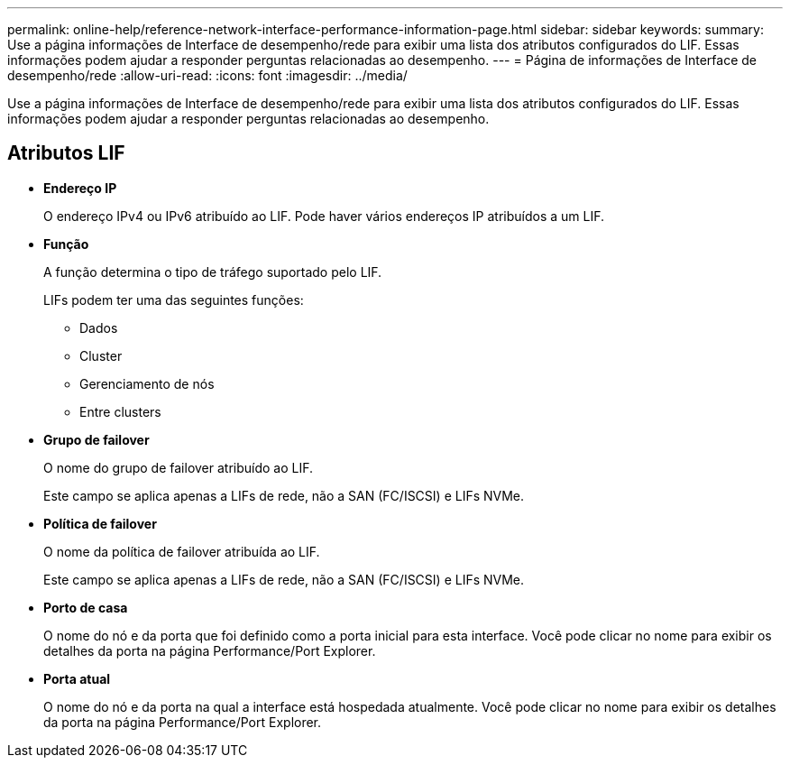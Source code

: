 ---
permalink: online-help/reference-network-interface-performance-information-page.html 
sidebar: sidebar 
keywords:  
summary: Use a página informações de Interface de desempenho/rede para exibir uma lista dos atributos configurados do LIF. Essas informações podem ajudar a responder perguntas relacionadas ao desempenho. 
---
= Página de informações de Interface de desempenho/rede
:allow-uri-read: 
:icons: font
:imagesdir: ../media/


[role="lead"]
Use a página informações de Interface de desempenho/rede para exibir uma lista dos atributos configurados do LIF. Essas informações podem ajudar a responder perguntas relacionadas ao desempenho.



== Atributos LIF

* *Endereço IP*
+
O endereço IPv4 ou IPv6 atribuído ao LIF. Pode haver vários endereços IP atribuídos a um LIF.

* *Função*
+
A função determina o tipo de tráfego suportado pelo LIF.

+
LIFs podem ter uma das seguintes funções:

+
** Dados
** Cluster
** Gerenciamento de nós
** Entre clusters


* *Grupo de failover*
+
O nome do grupo de failover atribuído ao LIF.

+
Este campo se aplica apenas a LIFs de rede, não a SAN (FC/ISCSI) e LIFs NVMe.

* *Política de failover*
+
O nome da política de failover atribuída ao LIF.

+
Este campo se aplica apenas a LIFs de rede, não a SAN (FC/ISCSI) e LIFs NVMe.

* *Porto de casa*
+
O nome do nó e da porta que foi definido como a porta inicial para esta interface. Você pode clicar no nome para exibir os detalhes da porta na página Performance/Port Explorer.

* *Porta atual*
+
O nome do nó e da porta na qual a interface está hospedada atualmente. Você pode clicar no nome para exibir os detalhes da porta na página Performance/Port Explorer.


